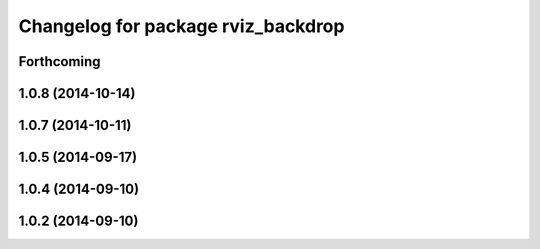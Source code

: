 ^^^^^^^^^^^^^^^^^^^^^^^^^^^^^^^^^^^
Changelog for package rviz_backdrop
^^^^^^^^^^^^^^^^^^^^^^^^^^^^^^^^^^^

Forthcoming
-----------

1.0.8 (2014-10-14)
------------------

1.0.7 (2014-10-11)
------------------

1.0.5 (2014-09-17)
------------------

1.0.4 (2014-09-10)
------------------

1.0.2 (2014-09-10)
------------------
